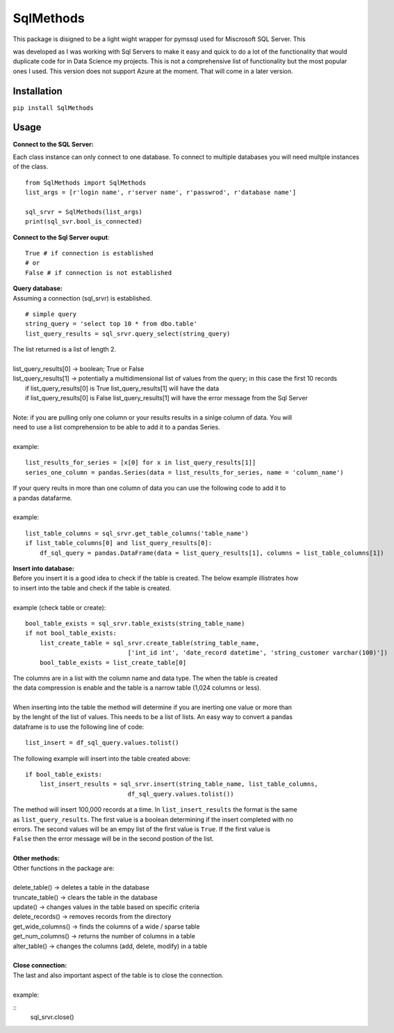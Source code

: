 SqlMethods
-------------------------

| This package is disigned to be a light wight wrapper for pymssql used for Miscrosoft SQL Server.  This
was developed as I was working with Sql Servers to make it easy and quick to do a lot of the 
functionality that would duplicate code for in Data Science my projects.  This is not a comprehensive 
list of functionality but the most popular ones I used.  This version does not support Azure at the 
moment.  That will come in a later version.

Installation
============
``pip install SqlMethods``

Usage
=====
| **Connect to the SQL Server:**

Each class instance can only connect to one database.  To connect to multiple databases you will
need multple instances of the class.

::

    from SqlMethods import SqlMethods
    list_args = [r'login name', r'server name', r'passwrod', r'database name']

    sql_srvr = SqlMethods(list_args)
    print(sql_svr.bool_is_connected)

| **Connect to the Sql Server ouput**:

::

    True # if connection is established
    # or
    False # if connection is not established

| **Query database:**
| Assuming a connection (sql_srvr) is established.

::

    # simple query
    string_query = 'select top 10 * from dbo.table'
    list_query_results = sql_srvr.query_select(string_query)

| The list returned is a list of length 2.
|
| list_query_results[0] -> boolean; True or False
| list_query_results[1] -> potentially a multidimensional list of values from the query; in this case the first 10 records
|   if list_query_results[0] is True list_query_results[1] will have the data
|   if list_query_results[0] is False list_query_results[1] will have the error message from the Sql Server
|
| Note: if you are pulling only one column or your results results in a sinlge column of data.  You will
| need to use a list comprehension to be able to add it to a pandas Series.
| 
| example:
::

    list_results_for_series = [x[0] for x in list_query_results[1]]
    series_one_column = pandas.Series(data = list_results_for_series, name = 'column_name')

| If your query reults in more than one column of data you can use the following code to add it to
| a pandas datafarme.
|
| example:
::

    list_table_columns = sql_srvr.get_table_columns('table_name')
    if list_table_columns[0] and list_query_results[0]:
        df_sql_query = pandas.DataFrame(data = list_query_results[1], columns = list_table_columns[1])

| **Insert into database:**
| Before you insert it is a good idea to check if the table is created.  The below example illistrates how
| to insert into the table and check if the table is created.
|
| example (check table or create):
::

    bool_table_exists = sql_srvr.table_exists(string_table_name)
    if not bool_table_exists:
        list_create_table = sql_srvr.create_table(string_table_name, 
                                ['int_id int', 'date_record datetime', 'string_customer varchar(100)'])
        bool_table_exists = list_create_table[0]
    
| The columns are in a list with the column name and data type.  The when the table is created
| the data compression is enable and the table is a narrow table (1,024 columns or less).
|
| When inserting into the table the method will determine if you are inerting one value or more than
| by the lenght of the list of values.  This needs to be a list of lists.  An easy way to convert a pandas
| dataframe is to use the following line of code:
::
    
    list_insert = df_sql_query.values.tolist()

| The following example will insert into the table created above:
::

    if bool_table_exists:
        list_insert_results = sql_srvr.insert(string_table_name, list_table_columns, 
                                df_sql_query.values.tolist())

| The method will insert 100,000 records at a time.  In ``list_insert_results`` the format is the same
| as ``list_query_results``.  The first value is a boolean determining if the insert completed with no
| errors.  The second values will be an empy list of the first value is ``True``.  If the first value is 
| ``False`` then the error message will be in the second postion of the list.
|
| **Other methods:**
| Other functions in the package are:
|
| delete_table() -> deletes a table in the database
| truncate_table() -> clears the table in the database
| update() -> changes values in the table based on specific criteria
| delete_records() -> removes records from the directory
| get_wide_columns() -> finds the columns of a wide / sparse table
| get_num_columns() -> returns the number of columns in a table
| alter_table() -> changes the columns (add, delete, modify) in a table
| 
| **Close connection:**
| The last and also important aspect of the table is to close the connection.
| 
| example:
::
    sql_srvr.close()
    
